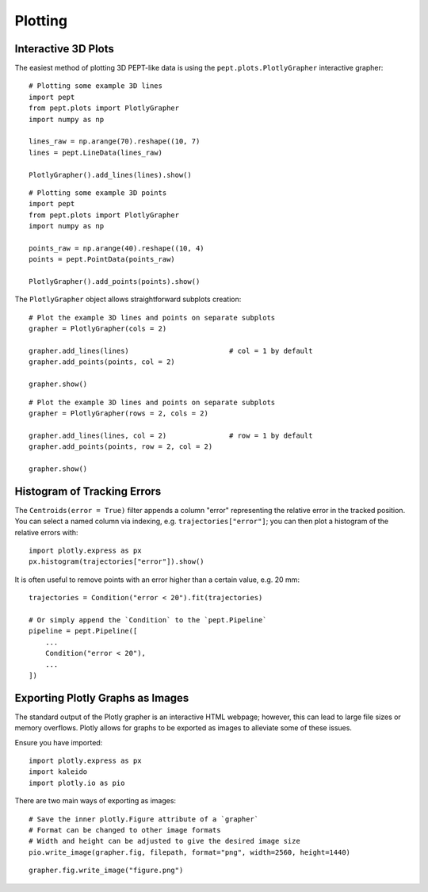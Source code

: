 Plotting
========



Interactive 3D Plots
--------------------

The easiest method of plotting 3D PEPT-like data is using the ``pept.plots.PlotlyGrapher``
interactive grapher:


::

    # Plotting some example 3D lines
    import pept
    from pept.plots import PlotlyGrapher
    import numpy as np

    lines_raw = np.arange(70).reshape((10, 7)
    lines = pept.LineData(lines_raw)

    PlotlyGrapher().add_lines(lines).show()


::

    # Plotting some example 3D points
    import pept
    from pept.plots import PlotlyGrapher
    import numpy as np

    points_raw = np.arange(40).reshape((10, 4)
    points = pept.PointData(points_raw)

    PlotlyGrapher().add_points(points).show()


The ``PlotlyGrapher`` object allows straightforward subplots creation:


::

    # Plot the example 3D lines and points on separate subplots
    grapher = PlotlyGrapher(cols = 2)

    grapher.add_lines(lines)                        # col = 1 by default
    grapher.add_points(points, col = 2)

    grapher.show()


::

    # Plot the example 3D lines and points on separate subplots
    grapher = PlotlyGrapher(rows = 2, cols = 2)

    grapher.add_lines(lines, col = 2)               # row = 1 by default
    grapher.add_points(points, row = 2, col = 2)

    grapher.show()




Histogram of Tracking Errors
----------------------------

The ``Centroids(error = True)`` filter appends a column "error" representing the relative error
in the tracked position. You can select a named column via indexing, e.g. ``trajectories["error"]``;
you can then plot a histogram of the relative errors with:

::

    import plotly.express as px
    px.histogram(trajectories["error"]).show()


It is often useful to remove points with an error higher than a certain value, e.g. 20 mm:

::

    trajectories = Condition("error < 20").fit(trajectories)

    # Or simply append the `Condition` to the `pept.Pipeline`
    pipeline = pept.Pipeline([
        ...
        Condition("error < 20"),
        ...
    ])




Exporting Plotly Graphs as Images
---------------------------------

The standard output of the Plotly grapher is an interactive HTML webpage; however, this can lead to large file sizes or memory overflows. Plotly allows for graphs to be exported as images to alleviate some of these issues.

Ensure you have imported:

::

    import plotly.express as px
    import kaleido
    import plotly.io as pio


There are two main ways of exporting as images:

::

    # Save the inner plotly.Figure attribute of a `grapher`
    # Format can be changed to other image formats
    # Width and height can be adjusted to give the desired image size
    pio.write_image(grapher.fig, filepath, format="png", width=2560, height=1440)

::

    grapher.fig.write_image("figure.png")
